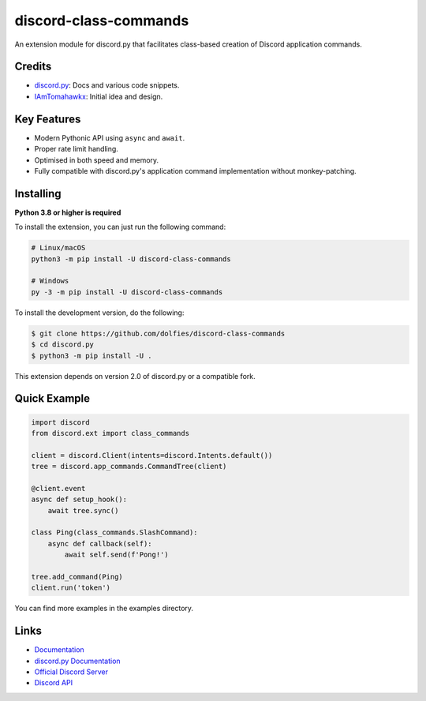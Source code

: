 discord-class-commands
=======================

.. image:: https://discord.com/api/guilds/514232441498763279/embed.png
   :target: https://discord.gg/TvqYBrGXEm
   :alt: Discord server invite
.. image:: https://img.shields.io/pypi/v/discord-class-commands.svg
   :target: https://pypi.python.org/pypi/discord-class-commands
   :alt: PyPI version info
.. image:: https://img.shields.io/pypi/pyversions/discord-class-commands.svg
   :target: https://pypi.python.org/pypi/discord-class-commands
   :alt: PyPI supported Python versions

An extension module for discord.py that facilitates class-based creation of Discord application commands.

Credits
-------

- `discord.py <https://github.com/Rapptz/discord.py>`_: Docs and various code snippets.
- `IAmTomahawkx <https://github.com/IAmTomahawkx>`_: Initial idea and design.

Key Features
-------------

- Modern Pythonic API using ``async`` and ``await``.
- Proper rate limit handling.
- Optimised in both speed and memory.
- Fully compatible with discord.py's application command implementation without monkey-patching.

Installing
----------

**Python 3.8 or higher is required**

To install the extension, you can just run the following command:

.. code:: sh

    # Linux/macOS
    python3 -m pip install -U discord-class-commands

    # Windows
    py -3 -m pip install -U discord-class-commands

To install the development version, do the following:

.. code:: sh

    $ git clone https://github.com/dolfies/discord-class-commands
    $ cd discord.py
    $ python3 -m pip install -U .

This extension depends on version 2.0 of discord.py or a compatible fork.

Quick Example
--------------

.. code:: py

    import discord
    from discord.ext import class_commands

    client = discord.Client(intents=discord.Intents.default())
    tree = discord.app_commands.CommandTree(client)

    @client.event
    async def setup_hook():
        await tree.sync()

    class Ping(class_commands.SlashCommand):
        async def callback(self):
            await self.send(f'Pong!')

    tree.add_command(Ping)
    client.run('token')

You can find more examples in the examples directory.

Links
------

- `Documentation <https://discord-class-commands.readthedocs.io/en/latest/index.html>`_
- `discord.py Documentation <https://discordpy.readthedocs.io/en/latest/index.html>`_
- `Official Discord Server <https://discord.gg/TvqYBrGXEm>`_
- `Discord API <https://discord.gg/discord-api>`_
